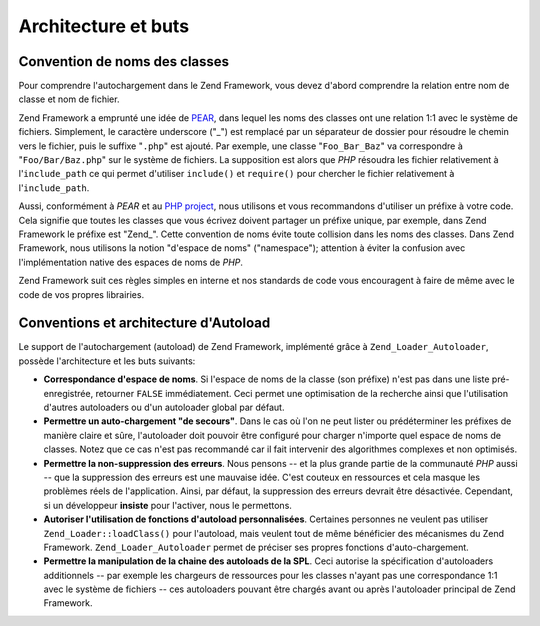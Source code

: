 .. EN-Revision: none
.. _learning.autoloading.design:

Architecture et buts
====================

.. _learning.autoloading.design.naming:

Convention de noms des classes
------------------------------

Pour comprendre l'autochargement dans le Zend Framework, vous devez d'abord comprendre la relation entre nom de
classe et nom de fichier.

Zend Framework a emprunté une idée de `PEAR`_, dans lequel les noms des classes ont une relation 1:1 avec le
système de fichiers. Simplement, le caractère underscore ("\_") est remplacé par un séparateur de dossier pour
résoudre le chemin vers le fichier, puis le suffixe "``.php``" est ajouté. Par exemple, une classe
"``Foo_Bar_Baz``" va correspondre à "``Foo/Bar/Baz.php``" sur le système de fichiers. La supposition est alors
que *PHP* résoudra les fichier relativement à l'``include_path`` ce qui permet d'utiliser ``include()`` et
``require()`` pour chercher le fichier relativement à l'``include_path``.

Aussi, conformément à *PEAR* et au `PHP project`_, nous utilisons et vous recommandons d'utiliser un préfixe à
votre code. Cela signifie que toutes les classes que vous écrivez doivent partager un préfixe unique, par
exemple, dans Zend Framework le préfixe est "Zend\_". Cette convention de noms évite toute collision dans les
noms des classes. Dans Zend Framework, nous utilisons la notion "d'espace de noms" ("namespace"); attention à
éviter la confusion avec l'implémentation native des espaces de noms de *PHP*.

Zend Framework suit ces règles simples en interne et nos standards de code vous encouragent à faire de même avec
le code de vos propres librairies.

.. _learning.autoloading.design.autoloader:

Conventions et architecture d'Autoload
--------------------------------------

Le support de l'autochargement (autoload) de Zend Framework, implémenté grâce à ``Zend_Loader_Autoloader``,
possède l'architecture et les buts suivants:

- **Correspondance d'espace de noms**. Si l'espace de noms de la classe (son préfixe) n'est pas dans une liste
  pré-enregistrée, retourner ``FALSE`` immédiatement. Ceci permet une optimisation de la recherche ainsi que
  l'utilisation d'autres autoloaders ou d'un autoloader global par défaut.

- **Permettre un auto-chargement "de secours"**. Dans le cas où l'on ne peut lister ou prédéterminer les
  préfixes de manière claire et sûre, l'autoloader doit pouvoir être configuré pour charger n'importe quel
  espace de noms de classes. Notez que ce cas n'est pas recommandé car il fait intervenir des algorithmes
  complexes et non optimisés.

- **Permettre la non-suppression des erreurs**. Nous pensons -- et la plus grande partie de la communauté *PHP*
  aussi -- que la suppression des erreurs est une mauvaise idée. C'est couteux en ressources et cela masque les
  problèmes réels de l'application. Ainsi, par défaut, la suppression des erreurs devrait être désactivée.
  Cependant, si un développeur **insiste** pour l'activer, nous le permettons.

- **Autoriser l'utilisation de fonctions d'autoload personnalisées**. Certaines personnes ne veulent pas utiliser
  ``Zend_Loader::loadClass()`` pour l'autoload, mais veulent tout de même bénéficier des mécanismes du Zend
  Framework. ``Zend_Loader_Autoloader`` permet de préciser ses propres fonctions d'auto-chargement.

- **Permettre la manipulation de la chaine des autoloads de la SPL**. Ceci autorise la spécification d'autoloaders
  additionnels -- par exemple les chargeurs de ressources pour les classes n'ayant pas une correspondance 1:1 avec
  le système de fichiers -- ces autoloaders pouvant être chargés avant ou après l'autoloader principal de Zend
  Framework.



.. _`PEAR`: http://pear.php.net/
.. _`PHP project`: http://php.net/userlandnaming.tips
